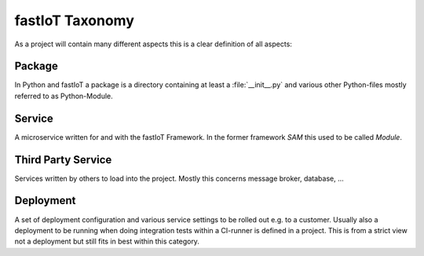 ================
fastIoT Taxonomy
================

As a project will contain many different aspects this is a clear definition of all aspects:

Package
-------
In Python and fastIoT a package is a directory containing at least a :file:`__init__.py` and various other Python-files
mostly referred to as Python-Module.

Service
-------
A microservice written for and with the fastIoT Framework. In the former framework `SAM` this used to be called
`Module`.

Third Party Service
-------------------
Services written by others to load into the project. Mostly this concerns message broker, database, …

Deployment
----------
A set of deployment configuration and various service settings to be rolled out e.g. to a customer. Usually also a
deployment to be running when doing integration tests within a CI-runner is defined in a project. This is from a strict
view not a deployment but still fits in best within this category.